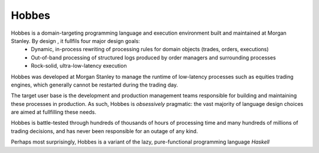 Hobbes
------

Hobbes is a domain-targeting programming language and execution environment built and maintained at Morgan Stanley. By design , it fullfils four major design goals:
   * Dynamic, in-process rewriting of processing rules for domain objects (trades, orders, executions)
   * Out-of-band processing of structured logs produced by order managers and surrounding processes
   * Rock-solid, ultra-low-latency execution

Hobbes was developed at Morgan Stanley to manage the runtime of low-latency processes such as equities trading engines, which generally cannot be restarted during the trading day.

The target user base is the development and production management teams responsible for building and maintaining these processes in production. As such, Hobbes is *obsessively* pragmatic: the vast majority of language design choices are aimed at fullfilling these needs.

Hobbes is battle-tested through hundreds of thousands of hours of processing time and many hundreds of millions of trading decisions, and has never been responsible for an outage of any kind.

Perhaps most surprisingly, Hobbes is a variant of the lazy, pure-functional programming language *Haskell*
